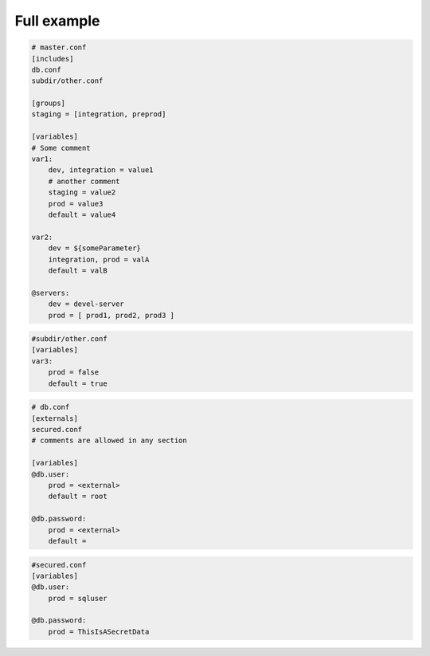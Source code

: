 Full example
============

.. code-block:: yaml

    # master.conf
    [includes]
    db.conf
    subdir/other.conf
    
    [groups]
    staging = [integration, preprod]
    
    [variables]
    # Some comment
    var1:
        dev, integration = value1
        # another comment
        staging = value2
        prod = value3
        default = value4
    
    var2:
        dev = ${someParameter}
        integration, prod = valA
        default = valB
        
    @servers:
        dev = devel-server
        prod = [ prod1, prod2, prod3 ]

.. code-block:: yaml
        
    #subdir/other.conf
    [variables]
    var3:
        prod = false
        default = true

.. code-block:: yaml
        
    # db.conf
    [externals]
    secured.conf
    # comments are allowed in any section
    
    [variables]
    @db.user:
        prod = <external>
        default = root
    
    @db.password:
        prod = <external>
        default = 

.. code-block:: yaml
        
    #secured.conf
    [variables]
    @db.user:
        prod = sqluser
    
    @db.password:
        prod = ThisIsASecretData